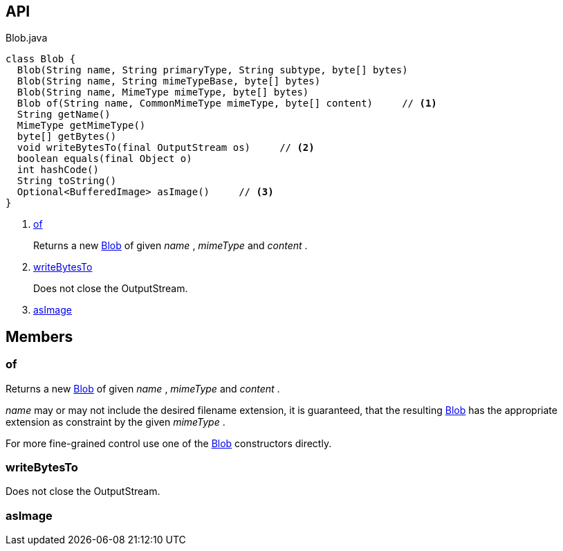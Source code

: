 :Notice: Licensed to the Apache Software Foundation (ASF) under one or more contributor license agreements. See the NOTICE file distributed with this work for additional information regarding copyright ownership. The ASF licenses this file to you under the Apache License, Version 2.0 (the "License"); you may not use this file except in compliance with the License. You may obtain a copy of the License at. http://www.apache.org/licenses/LICENSE-2.0 . Unless required by applicable law or agreed to in writing, software distributed under the License is distributed on an "AS IS" BASIS, WITHOUT WARRANTIES OR  CONDITIONS OF ANY KIND, either express or implied. See the License for the specific language governing permissions and limitations under the License.

== API

.Blob.java
[source,java]
----
class Blob {
  Blob(String name, String primaryType, String subtype, byte[] bytes)
  Blob(String name, String mimeTypeBase, byte[] bytes)
  Blob(String name, MimeType mimeType, byte[] bytes)
  Blob of(String name, CommonMimeType mimeType, byte[] content)     // <.>
  String getName()
  MimeType getMimeType()
  byte[] getBytes()
  void writeBytesTo(final OutputStream os)     // <.>
  boolean equals(final Object o)
  int hashCode()
  String toString()
  Optional<BufferedImage> asImage()     // <.>
}
----

<.> xref:#of[of]
+
--
Returns a new xref:system:generated:index/applib/value/Blob.adoc[Blob] of given _name_ , _mimeType_ and _content_ .
--
<.> xref:#writeBytesTo[writeBytesTo]
+
--
Does not close the OutputStream.
--
<.> xref:#asImage[asImage]

== Members

[#of]
=== of

Returns a new xref:system:generated:index/applib/value/Blob.adoc[Blob] of given _name_ , _mimeType_ and _content_ .

_name_ may or may not include the desired filename extension, it is guaranteed, that the resulting xref:system:generated:index/applib/value/Blob.adoc[Blob] has the appropriate extension as constraint by the given _mimeType_ .

For more fine-grained control use one of the xref:system:generated:index/applib/value/Blob.adoc[Blob] constructors directly.

[#writeBytesTo]
=== writeBytesTo

Does not close the OutputStream.

[#asImage]
=== asImage

